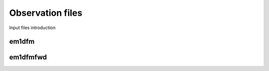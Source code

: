 .. _obsFile:

Observation files
=================

Input files introduction


em1dfm
^^^^^^







em1dfmfwd
^^^^^^^^^



